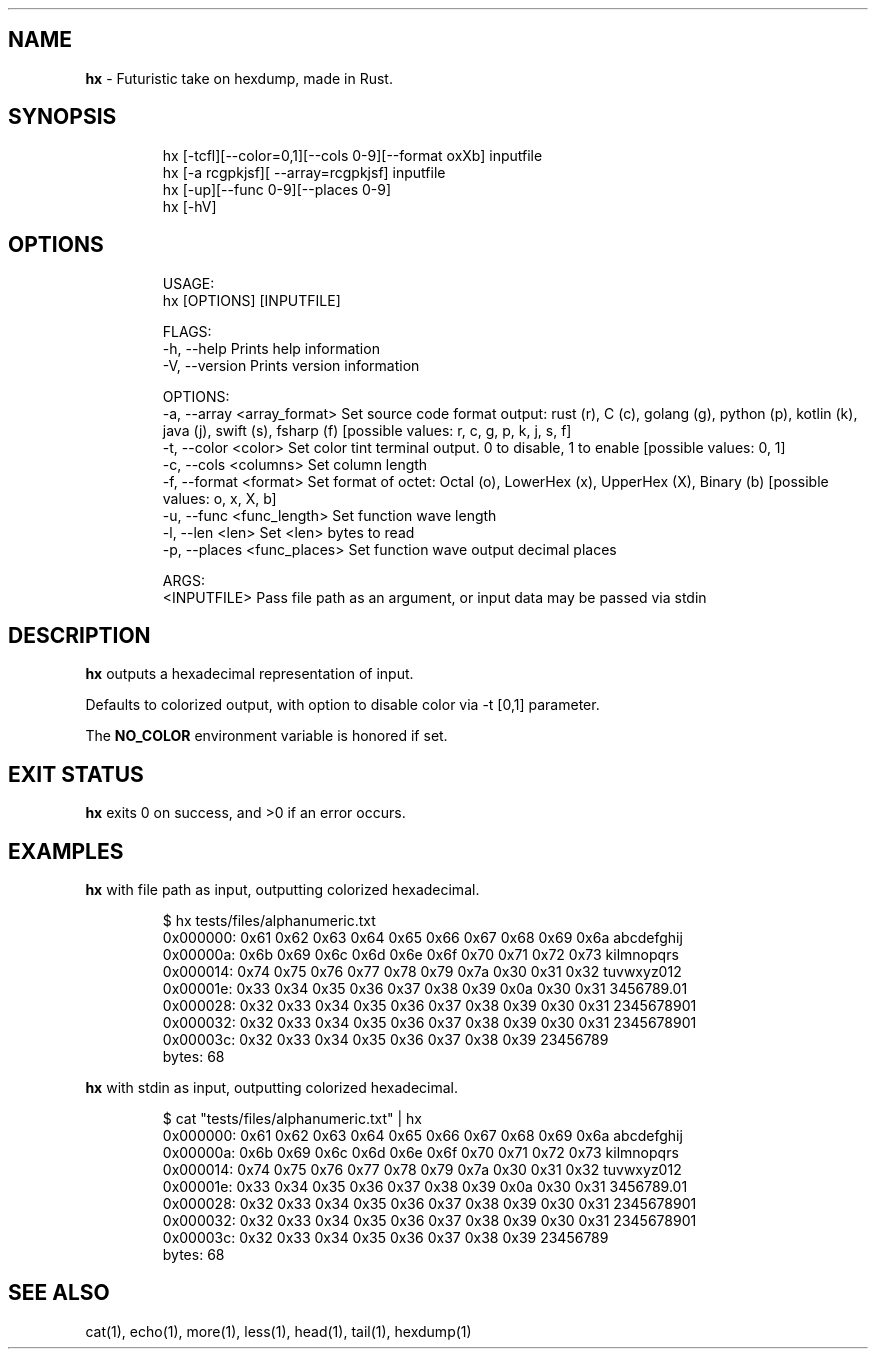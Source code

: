 .\" Automatically generated by Pandoc 3.1.8
.\"
.TH "" "" "" "" ""
.SH NAME
\f[B]hx\f[R] - Futuristic take on hexdump, made in Rust.
.SH SYNOPSIS
.IP
.EX
hx [-tcfl][--color=0,1][--cols 0-9][--format oxXb] inputfile
hx [-a rcgpkjsf][ --array=rcgpkjsf] inputfile
hx [-up][--func 0-9][--places 0-9]
hx [-hV]
.EE
.SH OPTIONS
.IP
.EX
USAGE:
    hx [OPTIONS] [INPUTFILE]

FLAGS:
    -h, --help       Prints help information
    -V, --version    Prints version information

OPTIONS:
    -a, --array <array_format>    Set source code format output: rust (r), C (c), golang (g), python (p), kotlin (k),
                                  java (j), swift (s), fsharp (f) [possible values: r, c, g, p, k, j, s, f]
    -t, --color <color>           Set color tint terminal output. 0 to disable, 1 to enable [possible values: 0, 1]
    -c, --cols <columns>          Set column length
    -f, --format <format>         Set format of octet: Octal (o), LowerHex (x), UpperHex (X), Binary (b) [possible
                                  values: o, x, X, b]
    -u, --func <func_length>      Set function wave length
    -l, --len <len>               Set <len> bytes to read
    -p, --places <func_places>    Set function wave output decimal places

ARGS:
    <INPUTFILE>    Pass file path as an argument, or input data may be passed via stdin
.EE
.SH DESCRIPTION
\f[B]hx\f[R] outputs a hexadecimal representation of input.
.PP
Defaults to colorized output, with option to disable color via -t [0,1]
parameter.
.PP
The \f[B]NO_COLOR\f[R] environment variable is honored if set.
.SH EXIT STATUS
\f[B]hx\f[R] exits\ 0 on success, and\ >0 if an error occurs.
.SH EXAMPLES
\f[B]hx\f[R] with file path as input, outputting colorized hexadecimal.
.IP
.EX
$ hx tests/files/alphanumeric.txt
0x000000: 0x61 0x62 0x63 0x64 0x65 0x66 0x67 0x68 0x69 0x6a abcdefghij
0x00000a: 0x6b 0x69 0x6c 0x6d 0x6e 0x6f 0x70 0x71 0x72 0x73 kilmnopqrs
0x000014: 0x74 0x75 0x76 0x77 0x78 0x79 0x7a 0x30 0x31 0x32 tuvwxyz012
0x00001e: 0x33 0x34 0x35 0x36 0x37 0x38 0x39 0x0a 0x30 0x31 3456789.01
0x000028: 0x32 0x33 0x34 0x35 0x36 0x37 0x38 0x39 0x30 0x31 2345678901
0x000032: 0x32 0x33 0x34 0x35 0x36 0x37 0x38 0x39 0x30 0x31 2345678901
0x00003c: 0x32 0x33 0x34 0x35 0x36 0x37 0x38 0x39           23456789
   bytes: 68
.EE
.PP
\f[B]hx\f[R] with stdin as input, outputting colorized hexadecimal.
.IP
.EX
$ cat \[dq]tests/files/alphanumeric.txt\[dq] | hx
0x000000: 0x61 0x62 0x63 0x64 0x65 0x66 0x67 0x68 0x69 0x6a abcdefghij
0x00000a: 0x6b 0x69 0x6c 0x6d 0x6e 0x6f 0x70 0x71 0x72 0x73 kilmnopqrs
0x000014: 0x74 0x75 0x76 0x77 0x78 0x79 0x7a 0x30 0x31 0x32 tuvwxyz012
0x00001e: 0x33 0x34 0x35 0x36 0x37 0x38 0x39 0x0a 0x30 0x31 3456789.01
0x000028: 0x32 0x33 0x34 0x35 0x36 0x37 0x38 0x39 0x30 0x31 2345678901
0x000032: 0x32 0x33 0x34 0x35 0x36 0x37 0x38 0x39 0x30 0x31 2345678901
0x00003c: 0x32 0x33 0x34 0x35 0x36 0x37 0x38 0x39           23456789
   bytes: 68
.EE
.SH SEE ALSO
cat(1), echo(1), more(1), less(1), head(1), tail(1), hexdump(1)
